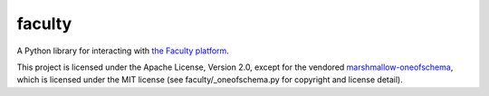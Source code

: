 faculty
=======

.. image:: https://travis-ci.org/facultyai/faculty.svg?branch=master
    :target: https://travis-ci.org/facultyai/faculty

A Python library for interacting with `the Faculty platform <https://faculty.ai/products-services/platform/>`_.

This project is licensed under the Apache License, Version 2.0, except for the
vendored `marshmallow-oneofschema <https://github.com/marshmallow-code/marshmallow-oneofschema>`_,
which is licensed under the MIT license (see faculty/_oneofschema.py for
copyright and license detail).
